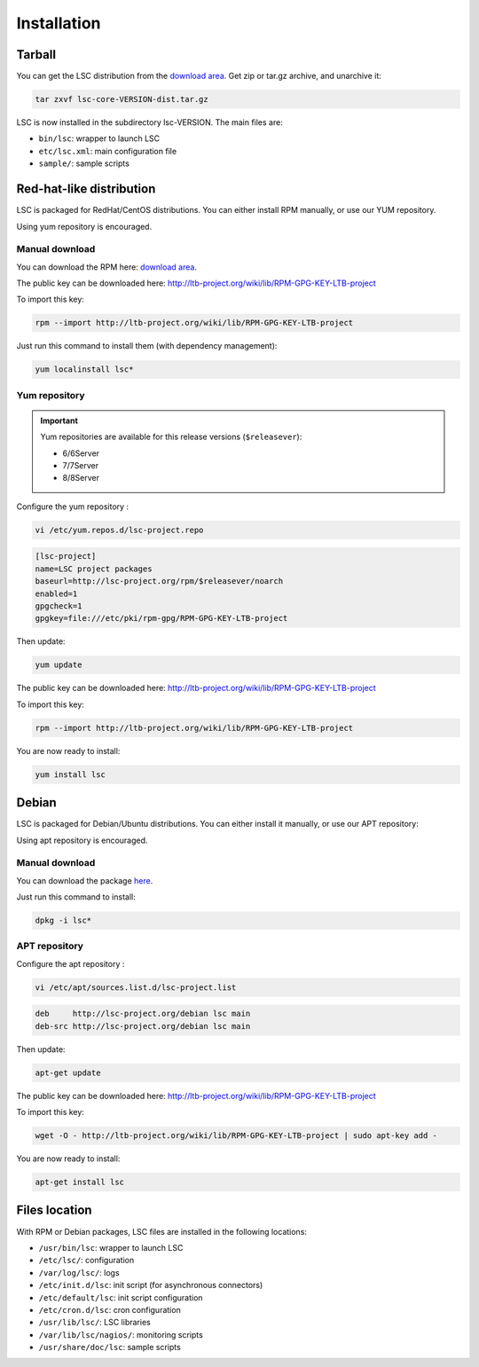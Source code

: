 ************
Installation
************

Tarball
=======

You can get the LSC distribution from the `download area <download>`__. Get zip or tar.gz archive, and unarchive it:

.. code-block:: bash

    tar zxvf lsc-core-VERSION-dist.tar.gz

LSC is now installed in the subdirectory lsc-VERSION. The main files are:

* ``bin/lsc``: wrapper to launch LSC
* ``etc/lsc.xml``: main configuration file
* ``sample/``: sample scripts

Red-hat-like distribution
=========================

LSC is packaged for RedHat/CentOS distributions. You can either install RPM manually, or use our YUM repository.

Using yum repository is encouraged.

Manual download
---------------

You can download the RPM here: `download area <download>`__.

The public key can be downloaded here: `http://ltb-project.org/wiki/lib/RPM-GPG-KEY-LTB-project <http://ltb-project.org/wiki/lib/RPM-GPG-KEY-LTB-project>`__

To import this key:

.. code-block:: bash

    rpm --import http://ltb-project.org/wiki/lib/RPM-GPG-KEY-LTB-project

Just run this command to install them (with dependency management):

.. code-block:: bash

    yum localinstall lsc*

Yum repository
--------------

.. important::

    Yum repositories are available for this release versions (``$releasever``):

    * 6/6Server
    * 7/7Server
    * 8/8Server

Configure the yum repository :

.. code-block:: bash

    vi /etc/yum.repos.d/lsc-project.repo

.. code-block::

    [lsc-project]
    name=LSC project packages
    baseurl=http://lsc-project.org/rpm/$releasever/noarch
    enabled=1
    gpgcheck=1
    gpgkey=file:///etc/pki/rpm-gpg/RPM-GPG-KEY-LTB-project

Then update:

.. code-block:: bash

    yum update

The public key can be downloaded here: `http://ltb-project.org/wiki/lib/RPM-GPG-KEY-LTB-project <http://ltb-project.org/wiki/lib/RPM-GPG-KEY-LTB-project>`__

To import this key:

.. code-block:: bash

    rpm --import http://ltb-project.org/wiki/lib/RPM-GPG-KEY-LTB-project

You are now ready to install:

.. code-block:: bash

    yum install lsc

Debian
======

LSC is packaged for Debian/Ubuntu distributions. You can either install it manually, or use our APT repository:

Using apt repository is encouraged.

Manual download
---------------

You can download the package `here <download>`__.

Just run this command to install:

.. code-block:: bash

    dpkg -i lsc*


APT repository
--------------

Configure the apt repository :

.. code-block:: bash

    vi /etc/apt/sources.list.d/lsc-project.list

.. code-block::

    deb     http://lsc-project.org/debian lsc main
    deb-src http://lsc-project.org/debian lsc main

Then update:

.. code-block:: bash

    apt-get update

The public key can be downloaded here: `http://ltb-project.org/wiki/lib/RPM-GPG-KEY-LTB-project <http://ltb-project.org/wiki/lib/RPM-GPG-KEY-LTB-project>`__

To import this key:

.. code-block:: bash

    wget -O - http://ltb-project.org/wiki/lib/RPM-GPG-KEY-LTB-project | sudo apt-key add -

You are now ready to install:

.. code-block:: bash

    apt-get install lsc

Files location
==============

With RPM or Debian packages, LSC files are installed in the following locations:

* ``/usr/bin/lsc``: wrapper to launch LSC
* ``/etc/lsc/``: configuration
* ``/var/log/lsc/``: logs
* ``/etc/init.d/lsc``: init script (for asynchronous connectors)
* ``/etc/default/lsc``: init script configuration
* ``/etc/cron.d/lsc``: cron configuration
* ``/usr/lib/lsc/``: LSC libraries
* ``/var/lib/lsc/nagios/``: monitoring scripts
* ``/usr/share/doc/lsc``: sample scripts

